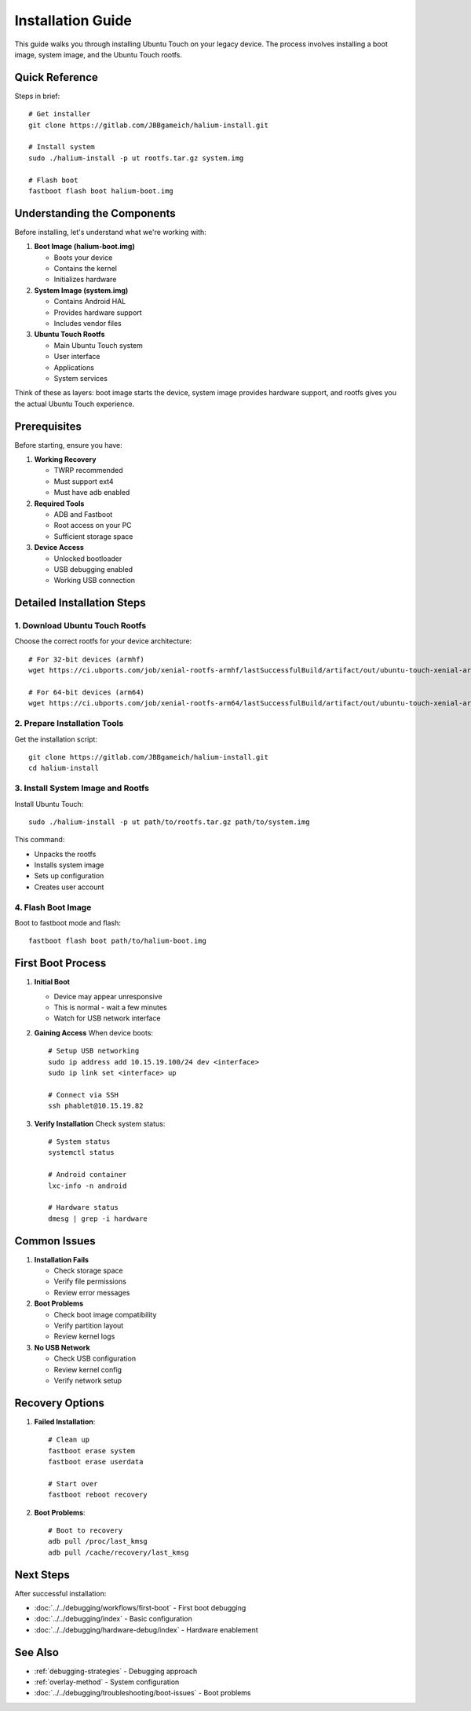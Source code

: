 Installation Guide
==================

This guide walks you through installing Ubuntu Touch on your legacy device. The process involves installing a boot image, system image, and the Ubuntu Touch rootfs.

Quick Reference
---------------
Steps in brief::

    # Get installer
    git clone https://gitlab.com/JBBgameich/halium-install.git
    
    # Install system
    sudo ./halium-install -p ut rootfs.tar.gz system.img
    
    # Flash boot
    fastboot flash boot halium-boot.img

Understanding the Components
----------------------------
Before installing, let's understand what we're working with:

1. **Boot Image (halium-boot.img)**

   - Boots your device
   - Contains the kernel
   - Initializes hardware
   
2. **System Image (system.img)**

   - Contains Android HAL
   - Provides hardware support
   - Includes vendor files

3. **Ubuntu Touch Rootfs**

   - Main Ubuntu Touch system
   - User interface
   - Applications
   - System services

Think of these as layers: boot image starts the device, system image provides hardware support, and rootfs gives you the actual Ubuntu Touch experience.

Prerequisites
-------------
Before starting, ensure you have:

1. **Working Recovery**

   - TWRP recommended
   - Must support ext4
   - Must have adb enabled

2. **Required Tools**

   - ADB and Fastboot
   - Root access on your PC
   - Sufficient storage space

3. **Device Access**

   - Unlocked bootloader
   - USB debugging enabled
   - Working USB connection

Detailed Installation Steps
---------------------------

1. Download Ubuntu Touch Rootfs
^^^^^^^^^^^^^^^^^^^^^^^^^^^^^^^
Choose the correct rootfs for your device architecture::

    # For 32-bit devices (armhf)
    wget https://ci.ubports.com/job/xenial-rootfs-armhf/lastSuccessfulBuild/artifact/out/ubuntu-touch-xenial-armhf-rootfs.tar.gz
    
    # For 64-bit devices (arm64)
    wget https://ci.ubports.com/job/xenial-rootfs-arm64/lastSuccessfulBuild/artifact/out/ubuntu-touch-xenial-arm64-rootfs.tar.gz

2. Prepare Installation Tools
^^^^^^^^^^^^^^^^^^^^^^^^^^^^^
Get the installation script::

    git clone https://gitlab.com/JBBgameich/halium-install.git
    cd halium-install

3. Install System Image and Rootfs
^^^^^^^^^^^^^^^^^^^^^^^^^^^^^^^^^^
Install Ubuntu Touch::

    sudo ./halium-install -p ut path/to/rootfs.tar.gz path/to/system.img

This command:

- Unpacks the rootfs
- Installs system image
- Sets up configuration
- Creates user account

4. Flash Boot Image
^^^^^^^^^^^^^^^^^^^
Boot to fastboot mode and flash::

    fastboot flash boot path/to/halium-boot.img

First Boot Process
------------------

1. **Initial Boot**

   - Device may appear unresponsive
   - This is normal - wait a few minutes
   - Watch for USB network interface

2. **Gaining Access**
   When device boots::

    # Setup USB networking
    sudo ip address add 10.15.19.100/24 dev <interface>
    sudo ip link set <interface> up
    
    # Connect via SSH
    ssh phablet@10.15.19.82

3. **Verify Installation**
   Check system status::

    # System status
    systemctl status
    
    # Android container
    lxc-info -n android
    
    # Hardware status
    dmesg | grep -i hardware

Common Issues
-------------

1. **Installation Fails**

   - Check storage space
   - Verify file permissions
   - Review error messages

2. **Boot Problems**

   - Check boot image compatibility
   - Verify partition layout
   - Review kernel logs

3. **No USB Network**

   - Check USB configuration
   - Review kernel config
   - Verify network setup

Recovery Options
----------------

1. **Failed Installation**::

    # Clean up
    fastboot erase system
    fastboot erase userdata
    
    # Start over
    fastboot reboot recovery

2. **Boot Problems**::

    # Boot to recovery
    adb pull /proc/last_kmsg
    adb pull /cache/recovery/last_kmsg

Next Steps
----------
After successful installation:

- :doc:`../../debugging/workflows/first-boot` - First boot debugging
- :doc:`../../debugging/index` - Basic configuration
- :doc:`../../debugging/hardware-debug/index` - Hardware enablement

See Also
--------
* :ref:`debugging-strategies` - Debugging approach
* :ref:`overlay-method` - System configuration
* :doc:`../../debugging/troubleshooting/boot-issues` - Boot problems